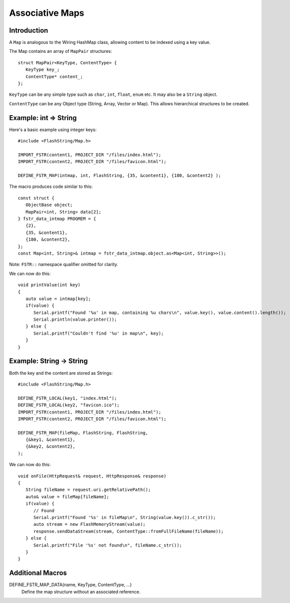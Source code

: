 Associative Maps
================

.. highlight:: C++

Introduction
------------

A ``Map`` is analogous to the Wiring HashMap class, allowing content to be indexed using
a key value.

The Map contains an array of ``MapPair`` structures::

   struct MapPair<KeyType, ContentType> {
      KeyType key_;
      ContentType* content_;
   };

``KeyType`` can be any simple type such as ``char``, ``int``, ``float``, ``enum`` etc.
It may also be a ``String`` object.

``ContentType`` can be any Object type (String, Array, Vector or Map).
This allows hierarchical structures to be created.

Example: int => String
----------------------

Here's a basic example using integer keys::

   #include <FlashString/Map.h>

   IMPORT_FSTR(content1, PROJECT_DIR "/files/index.html");
   IMPORT_FSTR(content2, PROJECT_DIR "/files/favicon.html");

   DEFINE_FSTR_MAP(intmap, int, FlashString, {35, &content1}, {180, &content2} );

The macro produces code similar to this::

   const struct {
      ObjectBase object;
      MapPair<int, String> data[2];
   } fstr_data_intmap PROGMEM = {
      {2},
      {35, &content1},
      {180, &content2},
   };
   const Map<int, String>& intmap = fstr_data_intmap.object.as<Map<int, String>>();

Note: ``FSTR::`` namespace qualifier omitted for clarity.

We can now do this::

   void printValue(int key)
   {
      auto value = intmap[key];
      if(value) {
         Serial.printf("Found '%u' in map, containing %u chars\n", value.key(), value.content().length());
         Serial.println(value.printer());
      } else {
         Serial.printf("Couldn't find '%u' in map\n", key);
      }
   }


Example: String -> String
-------------------------

Both the key and the content are stored as Strings::

   #include <FlashString/Map.h>

   DEFINE_FSTR_LOCAL(key1, "index.html");
   DEFINE_FSTR_LOCAL(key2, "favicon.ico");
   IMPORT_FSTR(content1, PROJECT_DIR "/files/index.html");
   IMPORT_FSTR(content2, PROJECT_DIR "/files/favicon.html");

   DEFINE_FSTR_MAP(fileMap, FlashString, FlashString,
      {&key1, &content1},
      {&key2, &content2},
   );

We can now do this::

   void onFile(HttpRequest& request, HttpResponse& response)
   {
      String fileName = request.uri.getRelativePath();
      auto& value = fileMap[fileName];
      if(value) {
         // Found
         Serial.printf("Found '%s' in fileMap\n", String(value.key()).c_str());
         auto stream = new FlashMemoryStream(value);
         response.sendDataStream(stream, ContentType::fromFullFileName(fileName));
      } else {
         Serial.printf("File '%s' not found\n", fileName.c_str());
      }
   }


Additional Macros
-----------------

DEFINE_FSTR_MAP_DATA(name, KeyType, ContentType, ...)
   Define the map structure without an associated reference.


